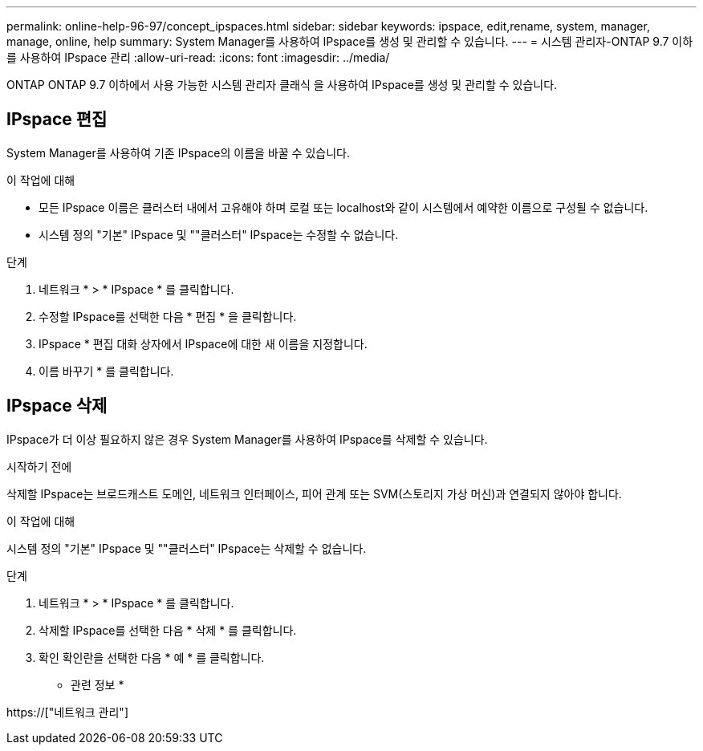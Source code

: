 ---
permalink: online-help-96-97/concept_ipspaces.html 
sidebar: sidebar 
keywords: ipspace, edit,rename, system, manager, manage, online, help 
summary: System Manager를 사용하여 IPspace를 생성 및 관리할 수 있습니다. 
---
= 시스템 관리자-ONTAP 9.7 이하를 사용하여 IPspace 관리
:allow-uri-read: 
:icons: font
:imagesdir: ../media/


[role="lead"]
ONTAP ONTAP 9.7 이하에서 사용 가능한 시스템 관리자 클래식 을 사용하여 IPspace를 생성 및 관리할 수 있습니다.



== IPspace 편집

System Manager를 사용하여 기존 IPspace의 이름을 바꿀 수 있습니다.

.이 작업에 대해
* 모든 IPspace 이름은 클러스터 내에서 고유해야 하며 로컬 또는 localhost와 같이 시스템에서 예약한 이름으로 구성될 수 없습니다.
* 시스템 정의 "기본" IPspace 및 ""클러스터" IPspace는 수정할 수 없습니다.


.단계
. 네트워크 * > * IPspace * 를 클릭합니다.
. 수정할 IPspace를 선택한 다음 * 편집 * 을 클릭합니다.
. IPspace * 편집 대화 상자에서 IPspace에 대한 새 이름을 지정합니다.
. 이름 바꾸기 * 를 클릭합니다.




== IPspace 삭제

IPspace가 더 이상 필요하지 않은 경우 System Manager를 사용하여 IPspace를 삭제할 수 있습니다.

.시작하기 전에
삭제할 IPspace는 브로드캐스트 도메인, 네트워크 인터페이스, 피어 관계 또는 SVM(스토리지 가상 머신)과 연결되지 않아야 합니다.

.이 작업에 대해
시스템 정의 "기본" IPspace 및 ""클러스터" IPspace는 삭제할 수 없습니다.

.단계
. 네트워크 * > * IPspace * 를 클릭합니다.
. 삭제할 IPspace를 선택한 다음 * 삭제 * 를 클릭합니다.
. 확인 확인란을 선택한 다음 * 예 * 를 클릭합니다.


* 관련 정보 *

https://["네트워크 관리"]
